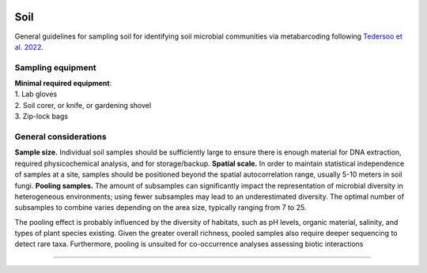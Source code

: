 .. |logo_BGE_alpha| image:: _static/logo_BGE_alpha.png
  :width: 300
  :alt: Alternative text
  :target: https://biodiversitygenomics.eu/

.. |eufund| image:: _static/eu_co-funded.png
  :width: 220
  :alt: Alternative text

.. |chfund| image:: _static/ch-logo-200x50.png
  :width: 210
  :alt: Alternative text

.. |ukrifund| image:: _static/ukri-logo-200x59.png
  :width: 150
  :alt: Alternative text

.. raw:: html

    <style> .red {color:#ff0000; font-weight:bold; font-size:16px} </style>

.. role:: red


|logo_BGE_alpha|


Soil
*****

General guidelines for sampling soil for identifying soil microbial communities via metabarcoding following `Tedersoo et al. 2022 <https://doi.org/10.1111/mec.16460>`_.

Sampling equipment
------------------

| **Minimal required equipment**: 

| 1. Lab gloves
| 2. Soil corer, or knife, or gardening shovel
| 3. Zip-lock bags 

General considerations
----------------------

**Sample size.** Individual soil samples should be sufficiently large to ensure 
there is enough material for DNA extraction, required physicochemical analysis, and for storage/backup. 
**Spatial scale.** In order to maintain statistical independence of samples at a site, 
samples should be positioned beyond the spatial autocorrelation range, usually 5-10 meters in soil fungi. 
**Pooling samples.** The amount of subsamples can significantly impact the representation of microbial diversity in heterogeneous environments; 
using fewer subsamples may lead to an underestimated diversity. 
The optimal number of subsamples to combine varies depending on the area size, 
typically ranging from 7 to 25. 


The pooling effect is probably influenced by the diversity of habitats, such as pH levels, organic material, salinity, and types of plant species existing.
Given the greater overall richness, pooled samples also require deeper
sequencing to detect rare taxa.
Furthermore, pooling is unsuited for co-occurrence
analyses assessing biotic interactions

____________________________________________________

|eufund| |chfund| |ukrifund|
